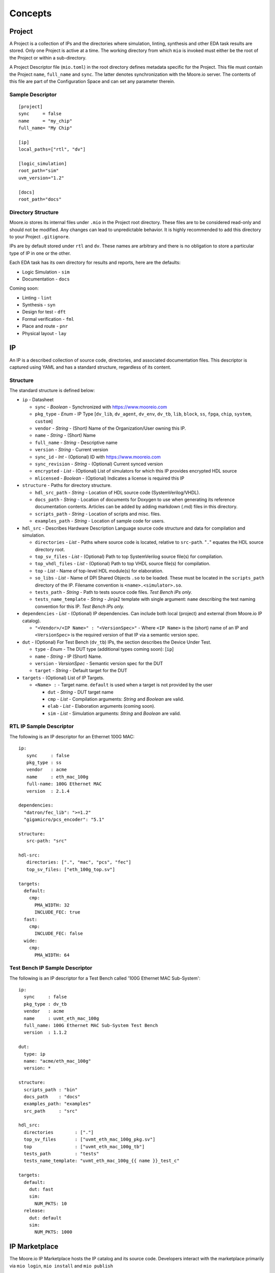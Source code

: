 Concepts
========


Project
-------

A Project is a collection of IPs and the directories where simulation, linting, synthesis and other EDA task results are
stored. Only one Project is active at a time. The working directory from which ``mio`` is invoked must either be the
root of the Project or within a sub-directory.

A Project Descriptor file (``mio.toml``) in the root directory defines metadata specific for the Project.  This file
must contain the Project ``name``, ``full_name`` and ``sync``.  The latter denotes synchronization with the Moore.io
server.  The contents of this file are part of the Configuration Space and can set any parameter therein.


Sample Descriptor
*****************
::

  [project]
  sync     = false
  name     = "my_chip"
  full_name= "My Chip"

  [ip]
  local_paths=["rtl", "dv"]

  [logic_simulation]
  root_path="sim"
  uvm_version="1.2"

  [docs]
  root_path="docs"



Directory Structure
*******************
Moore.io stores its internal files under ``.mio`` in the Project root directory.  These files are to be considered
read-only and should not be modified.  Any changes can lead to unpredictable behavior.  It is highly recommended to add
this directory to your Project ``.gitignore``.

IPs are by default stored under ``rtl`` and ``dv``.  These names are arbitrary and there is no obligation to store a
particular type of IP in one or the other.

Each EDA task has its own directory for results and reports, here are the defaults:

- Logic Simulation - ``sim``
- Documentation - ``docs``

Coming soon:

- Linting - ``lint``
- Synthesis - ``syn``
- Design for test - ``dft``
- Formal verification - ``fml``
- Place and route - ``pnr``
- Physical layout - ``lay``


IP
--
An IP is a described collection of source code, directories, and associated documentation files.  This descriptor is
captured using YAML and has a standard structure, regardless of its content.


Structure
*********

The standard structure is defined below:

- ``ip`` - Datasheet

  - ``sync`` - `Boolean` - Synchronized with https://www.mooreio.com
  - ``pkg_type`` - `Enum` - IP Type [``dv_lib``, ``dv_agent``, ``dv_env``, ``dv_tb``, ``lib``, ``block``, ``ss``, ``fpga``, ``chip``, ``system``, ``custom``]
  - ``vendor`` - `String` - (Short) Name of the Organization/User owning this IP.
  - ``name`` - `String` - (Short) Name
  - ``full_name`` - `String` - Descriptive name
  - ``version`` - `String` - Current version
  - ``sync_id`` - `Int` - (Optional) ID with https://www.mooreio.com
  - ``sync_revision`` - `String` - (Optional) Current synced version
  - ``encrypted`` - `List` - (Optional) List of simulators for which this IP provides encrypted HDL source
  - ``mlicensed`` - `Boolean` - (Optional) Indicates a license is required this IP

- ``structure`` - Paths for directory structure.

  - ``hdl_src_path`` - `String` - Location of HDL source code (SystemVerilog/VHDL).
  - ``docs_path`` - `String` - Location of documents for Doxygen to use when generating its reference documentation contents. Articles can be added by adding markdown (.md) files in this directory.
  - ``scripts_path`` - `String` - Location of scripts and misc. files.
  - ``examples_path`` - `String` - Location of sample code for users.

- ``hdl_src`` - Describes Hardware Description Language source code structure and data for compilation and simulation.

  - ``directories`` - `List` - Paths where source code is located, relative to ``src-path``. "``.``" equates the HDL source directory root.
  - ``top_sv_files`` - `List` - (Optional) Path to top SystemVerilog source file(s) for compilation.
  - ``top_vhdl_files`` - `List` - (Optional) Path to top VHDL source file(s) for compilation.
  - ``top`` - `List` - Name of top-level HDL module(s) for elaboration.
  - ``so_libs`` - `List` - Name of DPI Shared Objects ``.so`` to be loaded.  These must be located in the ``scripts_path`` directory of the IP.  Filename convention is ``<name>.<simulator>.so``.
  - ``tests_path`` - `String` - Path to tests source code files.  `Test Bench IPs only.`
  - ``tests_name_template`` - `String` - Jinja2 template with single argument: ``name`` describing the test naming convention for this IP.  `Test Bench IPs only.`

- ``dependencies`` - `List` - (Optional) IP dependencies.  Can include both local (project) and external (from Moore.io IP catalog).

  - ``"<Vendor>/<IP Name>" : "<VersionSpec>"`` - Where ``<IP Name>`` is the (short) name of an IP and ``<VersionSpec>`` is the required version of that IP via a semantic version spec.

- ``dut`` - (Optional) For Test Bench (``dv_tb``) IPs, the section describes the Device Under Test.

  - ``type`` - `Enum` - The DUT type (additional types coming soon): [``ip``]
  - ``name`` - `String` - IP (Short) Name.
  - ``version`` - `VersionSpec` - Semantic version spec for the DUT
  - ``target`` - `String` - Default target for the DUT

- ``targets`` - (Optional) List of IP Targets.

  - ``<Name> :`` - Target name. ``default`` is used when a target is not provided by the user

    - ``dut`` - `String` - DUT target name
    - ``cmp`` - `List` - Compilation arguments: `String` and `Boolean` are valid.
    - ``elab`` - `List` - Elaboration arguments (coming soon).
    - ``sim`` - `List` - Simulation arguments: `String` and `Boolean` are valid.



RTL IP Sample Descriptor
************************

The following is an IP descriptor for an Ethernet 100G MAC::

  ip:
     sync     : false
     pkg_type : ss
     vendor   : acme
     name     : eth_mac_100g
     full-name: 100G Ethernet MAC
     version  : 2.1.4

  dependencies:
    "datron/fec_lib": ">=1.2"
    "gigamicro/pcs_encoder": "5.1"

  structure:
     src-path: "src"

  hdl-src:
     directories: [".", "mac", "pcs", "fec"]
     top_sv_files: ["eth_100g_top.sv"]

  targets:
    default:
      cmp:
        PMA_WIDTH: 32
        INCLUDE_FEC: true
    fast:
      cmp:
        INCLUDE_FEC: false
    wide:
      cmp:
        PMA_WIDTH: 64



Test Bench IP Sample Descriptor
*******************************

The following is an IP descriptor for a Test Bench called '100G Ethernet MAC Sub-System'::

  ip:
    sync     : false
    pkg_type : dv_tb
    vendor   : acme
    name     : uvmt_eth_mac_100g
    full_name: 100G Ethernet MAC Sub-System Test Bench
    version  : 1.1.2

  dut:
    type: ip
    name: "acme/eth_mac_100g"
    version: *

  structure:
    scripts_path : "bin"
    docs_path    : "docs"
    examples_path: "examples"
    src_path     : "src"

  hdl_src:
    directories        : ["."]
    top_sv_files       : ["uvmt_eth_mac_100g_pkg.sv"]
    top                : ["uvmt_eth_mac_100g_tb"]
    tests_path         : "tests"
    tests_name_template: "uvmt_eth_mac_100g_{{ name }}_test_c"

  targets:
    default:
      dut: fast
      sim:
        NUM_PKTS: 10
    release:
      dut: default
      sim:
        NUM_PKTS: 1000






IP Marketplace
--------------
The Moore.io IP Marketplace hosts the IP catalog and its source code.  Developers interact with the marketplace primarily
via ``mio login``, ``mio install`` and ``mio publish``

License Types
*************
- Free & Open Source (FOS) - Free to list.  Source code and documentation stored on the Marketplace.
- Commercial - IPs that use the Moore.io IP Licensing System to charge end-user for IP.
- Private - Use Moore.io as your Private IP server; ideal for clean rooms and sites with restricted internet access.  Coming soon.




Configuration Space
-------------------
As mentioned in the high-level description, the Configuration space is loaded from multiple ``mio.toml`` files which are
merged into a final configuration space. This information is then used in all further MIO operations.  The full
Configuration Space is detailed in its own section.




Test Suite
----------
Moore.io's regression system flips the script on the usual regression bash scripts of old.  Instead, Test Suite
descriptors (``ts.yml`` for default (single) target IPs, ``<Name>.ts.yml`` for multiple target IPs) describe several
regressions at once, with an inside-out approach of Test Sets and Test Groups.


Structure
*********
All test suites have 2 sections.  The metadata ``ts`` and the regression definitions  ``tests``.  ``mio`` does not
currently interface with scheduling engines such as GRID or LSF, but plans to in the near future.

The ``max_duration`` feature allows ``mio`` to prematurely end regressions via a hard time limit.  Simulations processes
are simply killed off.


Metadata
********
This section of the test suite contains the information necessary to run the regressions.

- ``ts`` - Test Suite Metadata

  - ``name`` - `String` - Descriptive name.  Ex: "Data Sub-System Test Suite for APB interconnect"
  - ``ip`` - `String` - Owner IP.  Ex: "uvmt_data_ss"
  - ``target`` - `List[String]` - Target Name.  Ex: "apb"
  - ``waves`` - `String[]` - List of regressions for which wave capture is enabled.  Ex: ``[sanity, bugs]``
  - ``cov`` - `String[]` - List of regressions for which coverage sampling is enabled.  Ex: ``[nightly, weekly]``
  - ``verbosity`` - `String[String]` - Dictionary mapping each regression with a UVM logging verbosity level.  Ex: ``{sanity:high, nightly:medium}``
  - ``max_duration`` - `Integer[Float]` - Dictionary mapping each regression with a timeout (specified in hours).  Ex: ``{sanity:1, nightly:5}``
  - ``max_jobs`` - `Integer[Integer]` - Dictionary mapping each regression with a limit on concurrent simulations.  Ex: ``{sanity:5, nightly:10}``

Regressions
***********
This section of the test suite defines the contents of the regressions.

- ``tests``

  - Test Set - Ex: ``functional`` - Top-level elements; encapsulate test groups.

      - Test - Ex: ``reg_bit_bash`` - The name of the test used must match what would be entered on the command line.

        - Regression Entry - `String` - Regression name.  Ex: ``sanity``

Regression Entries
******************
A regression entry can be either:

- `Int` - Amount of random seeds
- `List[Int]` - Specific seeds
- Default Group
- Named Groups

A Group is a pairing of ``seeds`` and ``args`` for specifying simulation arguments:

::

  smoke_test:
    group_a:
      seeds: 10
      args:
        ABC: 100
        DEF: false



Sample
******
::

  ts:
    name: Default
    ip: uvmt_eth_mac_100g
    target: ["*"]
    waves: [sanity, bugs]
    cov  : [nightly, weekly]
    max_errors  : { 'sanity':      1, 'nightly':       30, 'weekly':    30, 'bugs':       1 }
    verbosity   : { 'sanity': 'high', 'nightly': 'medium', 'weekly': 'low', 'bugs': 'debug' }
    max_duration: { 'sanity':    .25, 'nightly':        5, 'weekly':    12, 'bugs':       1 }
    max_jobs    : { 'sanity':      5, 'nightly':       10, 'weekly':    20, 'bugs':       1 }

  tests:
    functional:
      rand_traffic:
        sanity : [1]
        nightly: 10
        weekly : 50
      weekly :
        seeds: 50
        args :
          NUM_PKTS: 1000
      bugs: [5456984247]
      reg_hw_reset:
        sanity: [1]
        nightly: 1
        weekly: 1
      reg_bit_bash:
        sanity: [1]
        nightly: 1
        weekly: 1

    error:
      rand_err_traffic:
        sanity : [1]
        nightly: 10
        weekly :
          small_packets:
            seeds: 5
            args :
              MIN_PKT_SZ: 64
              MAX_PKT_SZ: 127
          large_packets:
            seeds: 5
            args :
              MIN_PKT_SZ: 256
              MAX_PKT_SZ: 512
       bugs: [
          8438499331868,
          6424554831489
       ]


